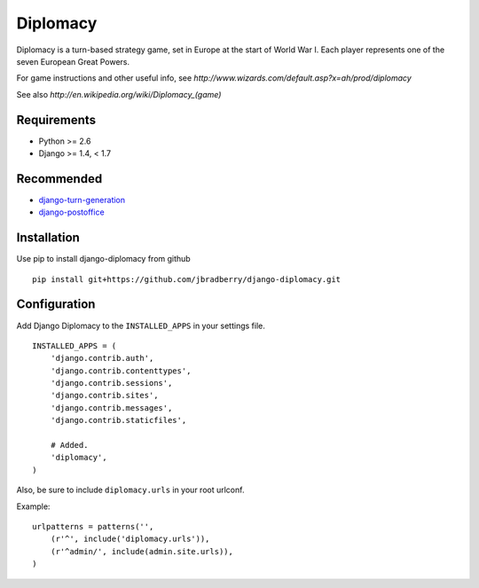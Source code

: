 =========
Diplomacy
=========

Diplomacy is a turn-based strategy game, set in Europe at the start of
World War I.  Each player represents one of the seven European Great
Powers.

For game instructions and other useful info, see
`http://www.wizards.com/default.asp?x=ah/prod/diplomacy`

See also `http://en.wikipedia.org/wiki/Diplomacy_(game)`


Requirements
------------

- Python >= 2.6
- Django >= 1.4, < 1.7


Recommended
-----------

- `django-turn-generation <https://github.com/jbradberry/django-turn-generation>`_
- `django-postoffice <https://github.com/jbradberry/django-postoffice>`_


Installation
------------

Use pip to install django-diplomacy from github
::

    pip install git+https://github.com/jbradberry/django-diplomacy.git


Configuration
-------------

Add Django Diplomacy to the ``INSTALLED_APPS`` in your settings file.
::

    INSTALLED_APPS = (
        'django.contrib.auth',
        'django.contrib.contenttypes',
        'django.contrib.sessions',
        'django.contrib.sites',
        'django.contrib.messages',
        'django.contrib.staticfiles',

        # Added.
        'diplomacy',
    )

Also, be sure to include ``diplomacy.urls`` in your root urlconf.

Example::

    urlpatterns = patterns('',
        (r'^', include('diplomacy.urls')),
        (r'^admin/', include(admin.site.urls)),
    )
